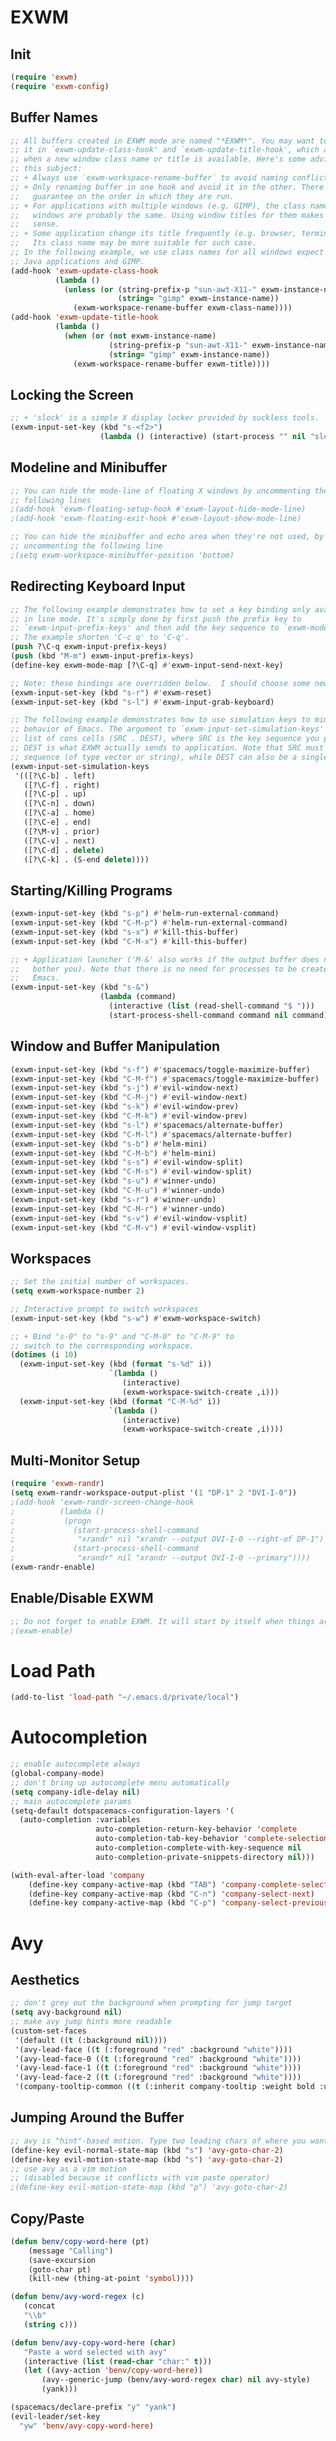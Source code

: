 * EXWM
** Init
#+BEGIN_SRC emacs-lisp
(require 'exwm)
(require 'exwm-config)
#+END_SRC
** Buffer Names
#+BEGIN_SRC emacs-lisp
;; All buffers created in EXWM mode are named "*EXWM*". You may want to change
;; it in `exwm-update-class-hook' and `exwm-update-title-hook', which are run
;; when a new window class name or title is available. Here's some advice on
;; this subject:
;; + Always use `exwm-workspace-rename-buffer` to avoid naming conflict.
;; + Only renaming buffer in one hook and avoid it in the other. There's no
;;   guarantee on the order in which they are run.
;; + For applications with multiple windows (e.g. GIMP), the class names of all
;;   windows are probably the same. Using window titles for them makes more
;;   sense.
;; + Some application change its title frequently (e.g. browser, terminal).
;;   Its class name may be more suitable for such case.
;; In the following example, we use class names for all windows expect for
;; Java applications and GIMP.
(add-hook 'exwm-update-class-hook
          (lambda ()
            (unless (or (string-prefix-p "sun-awt-X11-" exwm-instance-name)
                        (string= "gimp" exwm-instance-name))
              (exwm-workspace-rename-buffer exwm-class-name))))
(add-hook 'exwm-update-title-hook
          (lambda ()
            (when (or (not exwm-instance-name)
                      (string-prefix-p "sun-awt-X11-" exwm-instance-name)
                      (string= "gimp" exwm-instance-name))
              (exwm-workspace-rename-buffer exwm-title))))
#+END_SRC
** Locking the Screen
#+BEGIN_SRC emacs-lisp
;; + 'slock' is a simple X display locker provided by suckless tools.
(exwm-input-set-key (kbd "s-<f2>")
                    (lambda () (interactive) (start-process "" nil "slock")))
#+END_SRC
** Modeline and Minibuffer
#+BEGIN_SRC emacs-lisp
;; You can hide the mode-line of floating X windows by uncommenting the
;; following lines
;(add-hook 'exwm-floating-setup-hook #'exwm-layout-hide-mode-line)
;(add-hook 'exwm-floating-exit-hook #'exwm-layout-show-mode-line)

;; You can hide the minibuffer and echo area when they're not used, by
;; uncommenting the following line
;(setq exwm-workspace-minibuffer-position 'bottom)
#+END_SRC
** Redirecting Keyboard Input
#+BEGIN_SRC emacs-lisp
;; The following example demonstrates how to set a key binding only available
;; in line mode. It's simply done by first push the prefix key to
;; `exwm-input-prefix-keys' and then add the key sequence to `exwm-mode-map'.
;; The example shorten 'C-c q' to 'C-q'.
(push ?\C-q exwm-input-prefix-keys)
(push (kbd "M-m") exwm-input-prefix-keys)
(define-key exwm-mode-map [?\C-q] #'exwm-input-send-next-key)

;; Note: these bindings are overridden below.  I should choose some new bindings.
(exwm-input-set-key (kbd "s-r") #'exwm-reset)
(exwm-input-set-key (kbd "s-l") #'exwm-input-grab-keyboard)

;; The following example demonstrates how to use simulation keys to mimic the
;; behavior of Emacs. The argument to `exwm-input-set-simulation-keys' is a
;; list of cons cells (SRC . DEST), where SRC is the key sequence you press and
;; DEST is what EXWM actually sends to application. Note that SRC must be a key
;; sequence (of type vector or string), while DEST can also be a single key.
(exwm-input-set-simulation-keys
 '(([?\C-b] . left)
   ([?\C-f] . right)
   ([?\C-p] . up)
   ([?\C-n] . down)
   ([?\C-a] . home)
   ([?\C-e] . end)
   ([?\M-v] . prior)
   ([?\C-v] . next)
   ([?\C-d] . delete)
   ([?\C-k] . (S-end delete))))
#+END_SRC
** Starting/Killing Programs
#+BEGIN_SRC emacs-lisp
(exwm-input-set-key (kbd "s-p") #'helm-run-external-command)
(exwm-input-set-key (kbd "C-M-p") #'helm-run-external-command)
(exwm-input-set-key (kbd "s-x") #'kill-this-buffer)
(exwm-input-set-key (kbd "C-M-x") #'kill-this-buffer)

;; + Application launcher ('M-&' also works if the output buffer does not
;;   bother you). Note that there is no need for processes to be created by
;;   Emacs.
(exwm-input-set-key (kbd "s-&")
                    (lambda (command)
                      (interactive (list (read-shell-command "$ ")))
                      (start-process-shell-command command nil command)))
#+END_SRC
** Window and Buffer Manipulation
#+BEGIN_SRC emacs-lisp
(exwm-input-set-key (kbd "s-f") #'spacemacs/toggle-maximize-buffer)
(exwm-input-set-key (kbd "C-M-f") #'spacemacs/toggle-maximize-buffer)
(exwm-input-set-key (kbd "s-j") #'evil-window-next)
(exwm-input-set-key (kbd "C-M-j") #'evil-window-next)
(exwm-input-set-key (kbd "s-k") #'evil-window-prev)
(exwm-input-set-key (kbd "C-M-k") #'evil-window-prev)
(exwm-input-set-key (kbd "s-l") #'spacemacs/alternate-buffer)
(exwm-input-set-key (kbd "C-M-l") #'spacemacs/alternate-buffer)
(exwm-input-set-key (kbd "s-b") #'helm-mini)
(exwm-input-set-key (kbd "C-M-b") #'helm-mini)
(exwm-input-set-key (kbd "s-s") #'evil-window-split)
(exwm-input-set-key (kbd "C-M-s") #'evil-window-split)
(exwm-input-set-key (kbd "s-u") #'winner-undo)
(exwm-input-set-key (kbd "C-M-u") #'winner-undo)
(exwm-input-set-key (kbd "s-r") #'winner-undo)
(exwm-input-set-key (kbd "C-M-r") #'winner-undo)
(exwm-input-set-key (kbd "s-v") #'evil-window-vsplit)
(exwm-input-set-key (kbd "C-M-v") #'evil-window-vsplit)
#+END_SRC
** Workspaces
#+BEGIN_SRC emacs-lisp
;; Set the initial number of workspaces.
(setq exwm-workspace-number 2)

;; Interactive prompt to switch workspaces
(exwm-input-set-key (kbd "s-w") #'exwm-workspace-switch)

;; + Bind "s-0" to "s-9" and "C-M-0" to "C-M-9" to
;; switch to the corresponding workspace.
(dotimes (i 10)
  (exwm-input-set-key (kbd (format "s-%d" i))
                      `(lambda ()
                         (interactive)
                         (exwm-workspace-switch-create ,i)))
  (exwm-input-set-key (kbd (format "C-M-%d" i))
                      `(lambda ()
                         (interactive)
                         (exwm-workspace-switch-create ,i))))
#+END_SRC
** Multi-Monitor Setup
#+BEGIN_SRC emacs-lisp
(require 'exwm-randr)
(setq exwm-randr-workspace-output-plist '(1 "DP-1" 2 "DVI-I-0"))
;(add-hook 'exwm-randr-screen-change-hook
;          (lambda ()
;			(progn
;			  (start-process-shell-command
;			   "xrandr" nil "xrandr --output DVI-I-0 --right-of DP-1")
;			  (start-process-shell-command
;			   "xrandr" nil "xrandr --output DVI-I-0 --primary"))))
(exwm-randr-enable)
#+END_SRC
** Enable/Disable EXWM
#+BEGIN_SRC emacs-lisp
;; Do not forget to enable EXWM. It will start by itself when things are ready.
;(exwm-enable)
#+END_SRC
* Load Path
#+BEGIN_SRC emacs-lisp
(add-to-list 'load-path "~/.emacs.d/private/local")
#+END_SRC
* Autocompletion
#+BEGIN_SRC emacs-lisp
;; enable autocomplete always
(global-company-mode)
;; don't bring up autocomplete menu automatically
(setq company-idle-delay nil)
;; main autocomplete params
(setq-default dotspacemacs-configuration-layers '(
  (auto-completion :variables
                   auto-completion-return-key-behavior 'complete
                   auto-completion-tab-key-behavior 'complete-selection
                   auto-completion-complete-with-key-sequence nil
                   auto-completion-private-snippets-directory nil)))

(with-eval-after-load 'company
	(define-key company-active-map (kbd "TAB") 'company-complete-selection)
	(define-key company-active-map (kbd "C-n") 'company-select-next)
	(define-key company-active-map (kbd "C-p") 'company-select-previous))
#+END_SRC
* Avy
** Aesthetics
#+BEGIN_SRC emacs-lisp
;; don't grey out the background when prompting for jump target
(setq avy-background nil)
;; make avy jump hints more readable
(custom-set-faces
 '(default ((t (:background nil))))
 '(avy-lead-face ((t (:foreground "red" :background "white"))))
 '(avy-lead-face-0 ((t (:foreground "red" :background "white"))))
 '(avy-lead-face-1 ((t (:foreground "red" :background "white"))))
 '(avy-lead-face-2 ((t (:foreground "red" :background "white"))))
 '(company-tooltip-common ((t (:inherit company-tooltip :weight bold :underline nil))))
#+END_SRC
** Jumping Around the Buffer
#+BEGIN_SRC emacs-lisp
;; avy is "hint"-based motion. Type two leading chars of where you want to go
(define-key evil-normal-state-map (kbd "s") 'avy-goto-char-2)
(define-key evil-motion-state-map (kbd "s") 'avy-goto-char-2)
;; use avy as a vim motion
;; (disabled because it conflicts with vim paste operator)
;(define-key evil-motion-state-map (kbd "p") 'avy-goto-char-2)
#+END_SRC
** Copy/Paste
#+BEGIN_SRC emacs-lisp
(defun benv/copy-word-here (pt)
    (message "Calling")
    (save-excursion
    (goto-char pt)
    (kill-new (thing-at-point 'symbol))))

(defun benv/avy-word-regex (c)
   (concat
   "\\b"
   (string c)))

(defun benv/avy-copy-word-here (char)
   "Paste a word selected with avy"
   (interactive (list (read-char "char:" t)))
   (let ((avy-action 'benv/copy-word-here))
       (avy--generic-jump (benv/avy-word-regex char) nil avy-style)
       (yank)))

(spacemacs/declare-prefix "y" "yank")
(evil-leader/set-key
  "yw" 'benv/avy-copy-word-here)
#+END_SRC
* Clock
Display the time in the modeline.
#+BEGIN_SRC emacs-lisp
(setq display-time-default-load-average nil)
(display-time-mode t)
#+END_SRC
* Dired / Ranger / Deer
#+BEGIN_SRC emacs-lisp
;; if two dired windows are open, make the default
;; target of copy/move commands the other dired window
(setq dired-dwim-target t)

(defun dired-open-file ()
    "In dired, open the file named on this line."
    (interactive)
    (let* ((file (dired-get-filename nil t)))
        (call-process "xdg-open" nil 0 nil file)))

(add-hook 'dired-mode-hook 'dired-hide-details-mode)

;; Replace default `ranger-search-files`, used for
;; rapid navigation by fuzzy finding.  `helm-find-files-1`
;; does not correctly handle directory names
;; containing tilde (`~`), so I expand the tilde away with
;; `expand-file-name` first.
(defun ranger-search-files ()
  "Search for files / directories in folder."
  (interactive)
  (helm-find-files-1 (expand-file-name default-directory)))
#+END_SRC
* Direx
#+BEGIN_SRC emacs-lisp
(with-eval-after-load 'direx
  (add-hook 'direx:direx-mode-hook
			(lambda ()
			  (define-key evil-normal-state-local-map (kbd "RET") 'direx:display-item)
			  (define-key evil-normal-state-local-map (kbd "za") 'direx:toggle-item)
			  (define-key evil-normal-state-local-map (kbd "zc") 'direx:collapse-item)
			  (define-key evil-normal-state-local-map (kbd "zo") 'direx:expand-item)
			  (define-key evil-normal-state-local-map (kbd "zO") 'direx:expand-item-recursively))))
#+END_SRC
* ESS
#+BEGIN_SRC emacs-lisp
;; fixes ESS error when projectile has not yet been used/loaded
(autoload 'projectile-project-p "projectile")
#+END_SRC
* Evil Mode Settings
#+BEGIN_SRC emacs-lisp
;; don't permanently highlight search matches
(global-evil-search-highlight-persist nil)
;; don't move cursor left after escaping
;; from insert mode
(setq evil-move-cursor-back nil)
#+END_SRC
** evil-easymotion
#+BEGIN_SRC emacs-lisp
(evilem-default-keybindings "'")
#+END_SRC
* External Programs
#+BEGIN_SRC emacs-lisp
;; set default browser to firefox
(setq browse-url-browser-function 'browse-url-generic
	  browse-url-generic-program (case system-type
								   ((gnu/linux) "firefox")
								   ((cygwin) "cygstart")))
#+END_SRC
* Email
#+BEGIN_SRC emacs-lisp
(setq email-config-org "~/.emacs.d/private/local/email-config.org")
(if (file-exists-p email-config-org)
    (org-babel-load-file email-config-org))
#+END_SRC
* Flycheck
#+BEGIN_SRC emacs-lisp
(setq flycheck-display-errors-function 'flycheck-display-error-messages)
#+END_SRC
* GDB
#+BEGIN_SRC emacs-lisp
;; bring up one window with GDB REPL and one window with source code
(setq gdb-many-windows nil)
(setq gdb-show-main t)

;; Hack to show current source line while stepping in GDB:
;; highlight current line in buffer, even when window is
;; not focused
(setq global-hl-line-sticky-flag t)
(global-hl-line-mode)
#+END_SRC
* Helm
#+BEGIN_SRC emacs-lisp
;; workaround helm bug: https://github.com/syl20bnr/spacemacs/pull/9547
(require 'helm-bookmark)
#+END_SRC
* Code Indentation Settings
  #+BEGIN_SRC emacs-lisp
  ;; set default tab width to 4 spaces
  (setq-default tab-width 4)
  ;; use tabs for indentation
  (setq-default indent-tabs-mode t)

  (c-add-style "abyss-style"
	  '("linux"
		(indent-tabs-mode . t)
		(c-basic-offset . 4)
		(c-offsets-alist . ((inline-open . 0)
							(arglist-cont-nonempty . +)
							(arglist-cont . 0)
							(stream-op . +)))))

  (defun my-c++-mode-hook()
	(c-set-style "abyss-style"))

  (defun my-csharp-mode-hook()
	(my-c++-mode-hook)
	(setq company-idle-delay 0.1))

  (add-hook 'c-mode-common-hook 'my-c++-mode-hook)
  (add-hook 'csharp-mode-hook 'my-csharp-mode-hook)
  #+END_SRC
* Key Bindings
#+BEGIN_SRC emacs-lisp
;; custom keys for org mode
(evil-define-key 'normal evil-org-mode-map
 "L" 'org-demote-subtree
 "H" 'org-promote-subtree
 "\C-j" 'org-move-subtree-down
 "\C-k" 'org-move-subtree-up)
;; bindings for company mode
(define-key evil-insert-state-map (kbd "M-.") 'company-complete)
;; hippie expansion (buffer-based completion)
(define-key evil-insert-state-map (kbd "M-/") 'hippie-expand)
;; "zl" to fold all code blocks at current indentation level
(define-key evil-normal-state-map (kbd "zl") 'hs-hide-level)
#+END_SRC
* Line Numbering
#+BEGIN_SRC emacs-lisp
;; turn on line numbering
(global-linum-mode)
;; make line numbers relative to current line
(linum-relative-mode)
#+END_SRC
* Org Mode
** Org Babel

Some settings for source code blocks:

#+BEGIN_SRC emacs-lisp
(org-babel-do-load-languages 'org-babel-load-languages
'((dot . t) (asymptote . t)))
;; don't alter indentation (e.g. tabs vs. spaces) when embedding source code blocks
(setq org-src-preserve-indentation t)
;; edit source code in "other window" when pressing <C-'>
(setq org-src-window-setup 'other-window)
#+END_SRC

Set up a keybinding for hiding/showing all code blocks.  Also: hide all code blocks by default when first opening an org file.

#+BEGIN_SRC emacs-lisp
(defvar org-blocks-hidden nil)

(defun org-toggle-blocks ()
  (interactive)
  (if org-blocks-hidden
      (org-show-block-all)
    (org-hide-block-all))
  (setq-local org-blocks-hidden (not org-blocks-hidden)))

(add-hook 'org-mode-hook 'org-toggle-blocks)

(define-key org-mode-map (kbd "C-c t") 'org-toggle-blocks)
#+END_SRC
* Projectile
#+BEGIN_SRC emacs-lisp
;; FIX: make sure projectile using the correct `ctags` binary
(setq projectile-tags-command "ctags-exuberant -Re -f \"%s\" %s")
#+END_SRC
* rtags
#+BEGIN_SRC emacs-lisp
;; basic rtags setup

(setq rtags-lisp-directory "/projects/btl/benv/arch/centos6/linuxbrew-supplement/rtags-2.9/share/emacs/site-lisp/rtags")

(when (file-accessible-directory-p rtags-lisp-directory)
  (progn
	;; load rtags package
	(add-to-list 'load-path rtags-lisp-directory)
	(require 'rtags)

	;; start rtags automatically when editing C/C++ files
	(add-hook 'c-mode-common-hook 'rtags-start-process-unless-running)
	(add-hook 'c++-mode-common-hook 'rtags-start-process-unless-running)

	;; enable default keybindings
	(rtags-enable-standard-keybindings)

	;; custom keybindings
	(evil-leader/set-key-for-mode 'c-mode
	  "mgg" 'rtags-find-symbol-at-point
	  "mgs" 'rtags-find-symbol)
	(evil-leader/set-key-for-mode 'c++-mode
	  "mgg" 'rtags-find-symbol-at-point
	  "mgs" 'rtags-find-symbol)

	;; rtags-company
	(setq rtags-autostart-diagnostics t)
	(setq rtags-completions-enabled t)
	(push 'company-rtags company-backends)

	;; rtags-helm
	(require 'rtags-helm)
	(setq rtags-display-result-backend 'helm)

	;; flycheck-rtags
	(require 'flycheck-rtags)
	(defun my-flycheck-rtags-setup ()
	  (flycheck-select-checker 'rtags)
	  (setq-local flycheck-highlighting-mode nil) ;; RTags creates more accurate overlays.
	  (setq-local flycheck-check-syntax-automatically nil))
	(add-hook 'c-mode-hook #'my-flycheck-rtags-setup)
	(add-hook 'c++-mode-hook #'my-flycheck-rtags-setup)
	(add-hook 'objc-mode-hook #'my-flycheck-rtags-setup)))

#+END_SRC
* Shell
#+BEGIN_SRC emacs-lisp
;; set to bash instead of zsh to avoid avoid unsupported escape codes in prompt, etc.
(setq shell-file-name "/bin/bash")
(with-eval-after-load 'shell
  (evil-define-key 'normal shell-mode-map
	(kbd "C-a") 'beginning-of-line
	(kbd "C-e") 'end-of-line
	(kbd "C-k") 'kill-line
	(kbd "M-r") 'spacemacs/helm-shell-history)
  (evil-define-key 'insert shell-mode-map
	(kbd "C-a") 'beginning-of-line
	(kbd "C-e") 'end-of-line
	(kbd "C-k") 'kill-line
	(kbd "M-r") 'spacemacs/helm-shell-history))

(spacemacs/declare-prefix "am" "multishell")
(evil-leader/set-key
  "ams" (lambda() (interactive)
		  (setq current-prefix-arg '(4))
		  (call-interactively 'multishell-pop-to-shell)))
#+END_SRC
* Splitting Windows
#+BEGIN_SRC emacs-lisp
;; disable automatic window splitting
;; where possible
(setq-default split-width-threshold nil)
(setq split-width-threshold nil)
(setq-default split-height-threshold nil)
(setq split-height-threshold nil)
(shackle-mode)
(setq shackle-default-rule '(:same t))
#+END_SRC

